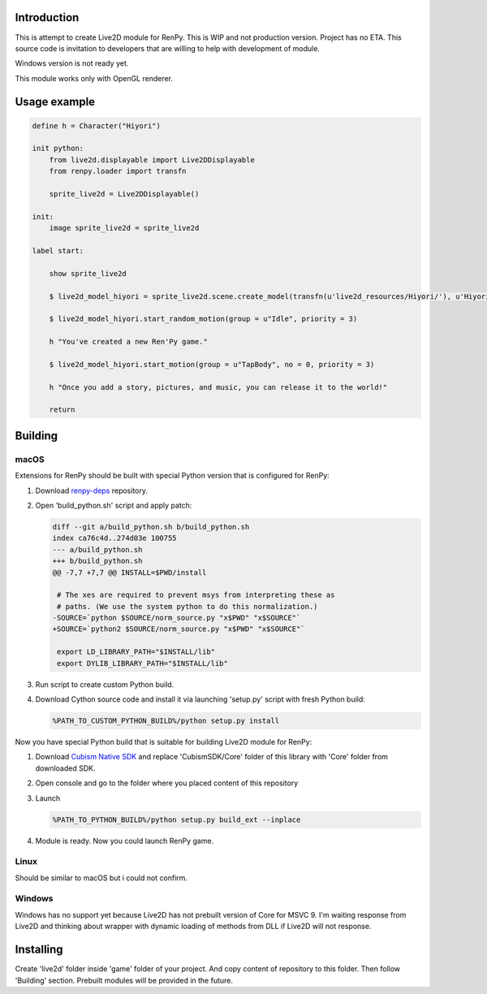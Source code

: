 Introduction
============

This is attempt to create Live2D module for RenPy. This is WIP and not production version. Project has no ETA. This source code is invitation to developers that are willing to help with development of module.

Windows version is not ready yet.

This module works only with OpenGL renderer.

Usage example
=============

.. code:: renpy

    define h = Character("Hiyori")

    init python:
        from live2d.displayable import Live2DDisplayable
        from renpy.loader import transfn
    
        sprite_live2d = Live2DDisplayable()
    
    init:
        image sprite_live2d = sprite_live2d
    
    label start:
    
        show sprite_live2d
            
        $ live2d_model_hiyori = sprite_live2d.scene.create_model(transfn(u'live2d_resources/Hiyori/'), u'Hiyori.model3.json')
    
        $ live2d_model_hiyori.start_random_motion(group = u"Idle", priority = 3)
    
        h "You've created a new Ren'Py game."

        $ live2d_model_hiyori.start_motion(group = u"TapBody", no = 0, priority = 3)

        h "Once you add a story, pictures, and music, you can release it to the world!"

        return

Building
========

macOS
-----

Extensions for RenPy should be built with special Python version that is configured for RenPy:

1. Download `renpy-deps <https://github.com/renpy/renpy-deps>`_ repository.

2. Open 'build_python.sh' script and apply patch:

   .. code:: diff
   
       diff --git a/build_python.sh b/build_python.sh
       index ca76c4d..274d03e 100755
       --- a/build_python.sh
       +++ b/build_python.sh
       @@ -7,7 +7,7 @@ INSTALL=$PWD/install

        # The xes are required to prevent msys from interpreting these as
        # paths. (We use the system python to do this normalization.)
       -SOURCE=`python $SOURCE/norm_source.py "x$PWD" "x$SOURCE"`
       +SOURCE=`python2 $SOURCE/norm_source.py "x$PWD" "x$SOURCE"`

        export LD_LIBRARY_PATH="$INSTALL/lib"
        export DYLIB_LIBRARY_PATH="$INSTALL/lib"

3. Run script to create custom Python build.

4. Download Cython source code and install it via launching 'setup.py' script with fresh Python build:

   .. code:: shell
        
        %PATH_TO_CUSTOM_PYTHON_BUILD%/python setup.py install
        
Now you have special Python build that is suitable for building Live2D module for RenPy:

1. Download `Cubism Native SDK <https://live2d.github.io/index.html#native>`_ and replace 'CubismSDK/Core' folder of this library with 'Core' folder from downloaded SDK.

2. Open console and go to the folder where you placed content of this repository

3. Launch 

   .. code:: shell
   
      %PATH_TO_PYTHON_BUILD%/python setup.py build_ext --inplace
      
4. Module is ready. Now you could launch RenPy game.

Linux
-----

Should be similar to macOS but i could not confirm.

Windows
-------

Windows has no support yet because Live2D has not prebuilt version of Core for MSVC 9. I'm waiting response from Live2D and thinking about wrapper with dynamic loading of methods from DLL if Live2D will not response.

Installing
==========

Create 'live2d' folder inside 'game' folder of your project. And copy content of repository to this folder. Then follow 'Building' section. Prebuilt modules will be provided in the future.